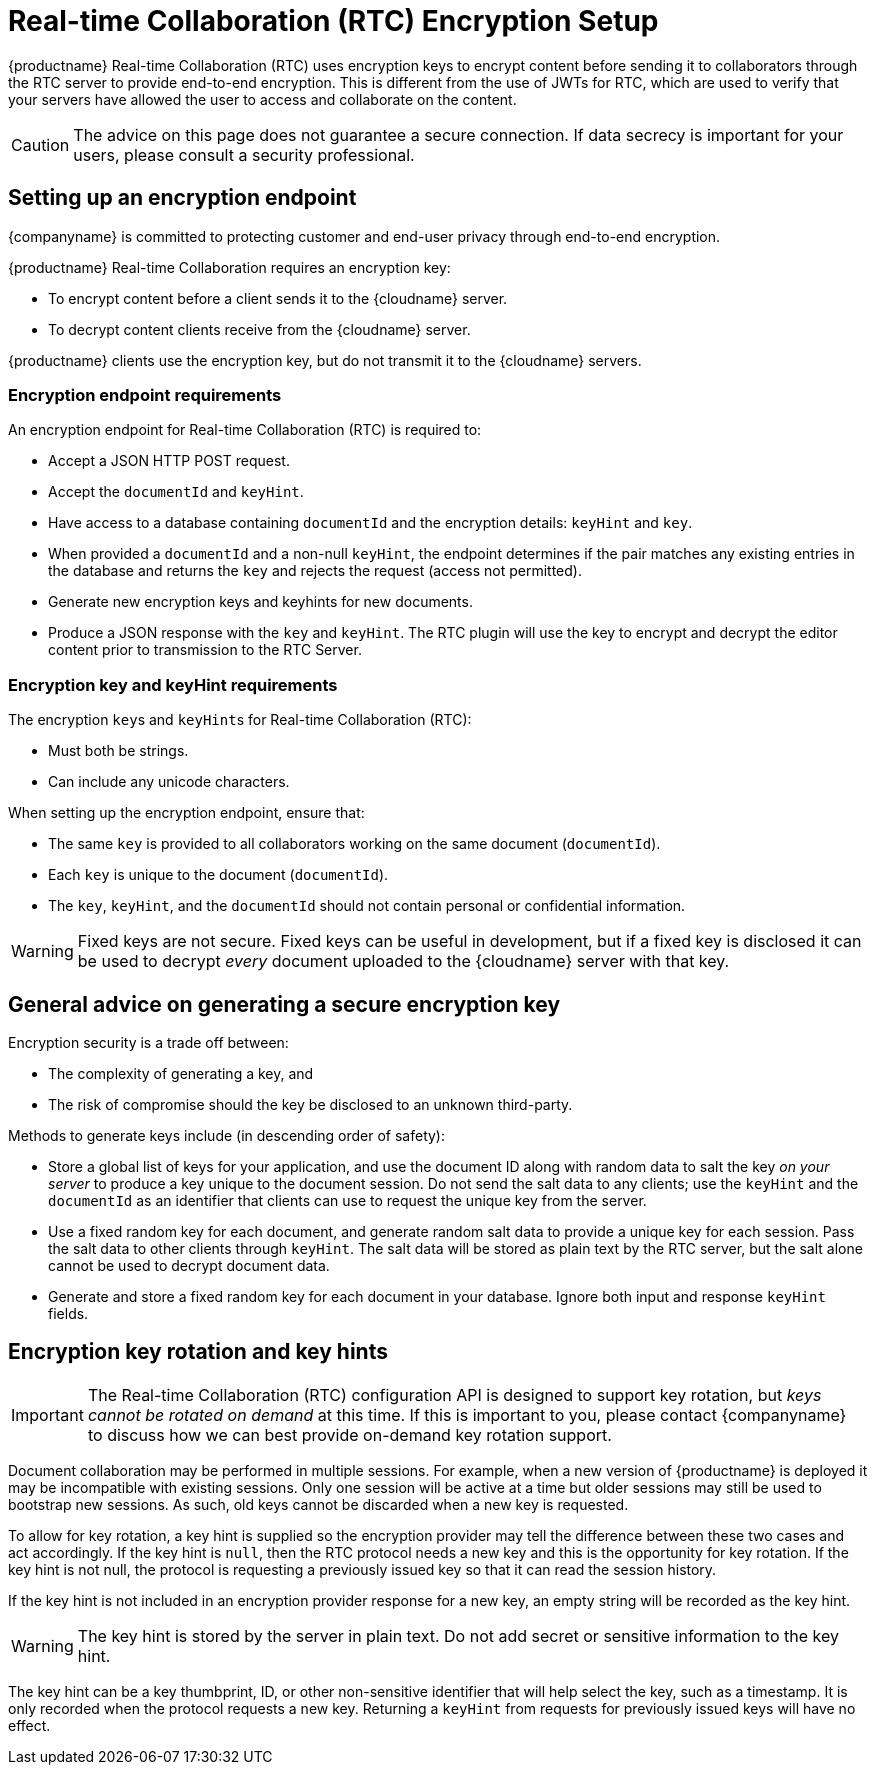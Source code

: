 = Real-time Collaboration (RTC) Encryption Setup
:description: Useful information for setting up encryption for RTC
:keywords: rtc encrypt decrypt key rotate signature
:title_nav: Encryption Setup
:pluginname: Real-time Collaboration (RTC)
:plugincode: rtc

{productname} Real-time Collaboration (RTC) uses encryption keys to encrypt content before sending it to collaborators through the RTC server to provide end-to-end encryption. This is different from the use of JWTs for RTC, which are used to verify that your servers have allowed the user to access and collaborate on the content.

CAUTION: The advice on this page does not guarantee a secure connection. If data secrecy is important for your users, please consult a security professional.

== Setting up an encryption endpoint

{companyname} is committed to protecting customer and end-user privacy through end-to-end encryption.

{productname} Real-time Collaboration requires an encryption key:

* To encrypt content before a client sends it to the {cloudname} server.
* To decrypt content clients receive from the {cloudname} server.

{productname} clients use the encryption key, but do not transmit it to the {cloudname} servers.

=== Encryption endpoint requirements

An encryption endpoint for {pluginname} is required to:

* Accept a JSON HTTP POST request.
* Accept the `documentId` and `keyHint`.
* Have access to a database containing `documentId` and the encryption details: `keyHint` and `key`.
* When provided a `documentId` and a non-null `keyHint`, the endpoint determines if the pair matches any existing entries in the database and returns the `key` and rejects the request (access not permitted).
* Generate new encryption keys and keyhints for new documents.
* Produce a JSON response with the `key` and `keyHint`. The RTC plugin will use the key to encrypt and decrypt the editor content prior to transmission to the RTC Server.

=== Encryption key and keyHint requirements

The encryption ``key``s and ``keyHint``s for {pluginname}:

* Must both be strings.
* Can include any unicode characters.

When setting up the encryption endpoint, ensure that:

* The same `key` is provided to all collaborators working on the same document (`documentId`).
* Each `key` is unique to the document (`documentId`).
* The `key`, `keyHint`, and the `documentId` should not contain personal or confidential information.

WARNING: Fixed keys are not secure. Fixed keys can be useful in development, but if a fixed key is disclosed it can be used to decrypt _every_ document uploaded to the {cloudname} server with that key.

== General advice on generating a secure encryption key

Encryption security is a trade off between:

* The complexity of generating a key, and
* The risk of compromise should the key be disclosed to an unknown third-party.

Methods to generate keys include (in descending order of safety):

* Store a global list of keys for your application, and use the document ID along with random data to salt the key _on your server_ to produce a key unique to the document session. Do not send the salt data to any clients; use the `keyHint` and the `documentId` as an identifier that clients can use to request the unique key from the server.
* Use a fixed random key for each document, and generate random salt data to provide a unique key for each session. Pass the salt data to other clients through `keyHint`. The salt data will be stored as plain text by the RTC server, but the salt alone cannot be used to decrypt document data.
* Generate and store a fixed random key for each document in your database. Ignore both input and response `keyHint` fields.

== Encryption key rotation and key hints

IMPORTANT: The Real-time Collaboration (RTC) configuration API is designed to support key rotation, but _keys cannot be rotated on demand_ at this time. If this is important to you, please contact {companyname} to discuss how we can best provide on-demand key rotation support.

Document collaboration may be performed in multiple sessions. For example, when a new version of {productname} is deployed it may be incompatible with existing sessions. Only one session will be active at a time but older sessions may still be used to bootstrap new sessions. As such, old keys cannot be discarded when a new key is requested.

To allow for key rotation, a key hint is supplied so the encryption provider may tell the difference between these two cases and act accordingly. If the key hint is `null`, then the RTC protocol needs a new key and this is the opportunity for key rotation. If the key hint is not null, the protocol is requesting a previously issued key so that it can read the session history.

If the key hint is not included in an encryption provider response for a new key, an empty string will be recorded as the key hint.

WARNING: The key hint is stored by the server in plain text. Do not add secret or sensitive information to the key hint.

The key hint can be a key thumbprint, ID, or other non-sensitive identifier that will help select the key, such as a timestamp. It is only recorded when the protocol requests a new key. Returning a `keyHint` from requests for previously issued keys will have no effect.
